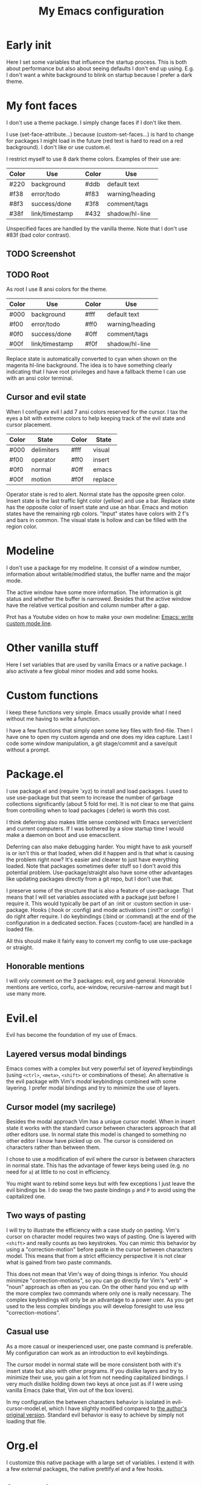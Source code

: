 #+title: My Emacs configuration
#+options: toc:nil

* Early init

Here I set some variables that influence the startup process.
This is both about performance but also about seeing defaults I don't end up using.
E.g. I don't want a white background to blink on startup because I prefer a dark theme.

* My font faces

I don't use a theme package.
I simply change faces if I don't like them.

I use (set-face-attribute...) because (custom-set-faces...) is hard to change for packages I might load in the future (red text is hard to read on a red background).
I don't like or use custom.el.

I restrict myself to use 8 dark theme colors.
Examples of their use are:
| Color | Use            |   | Color | Use             |
|-------+----------------+---+-------+-----------------|
| #220  | background     |   | #ddb  | default text    |
|-------+----------------+---+-------+-----------------|
| #f38  | error/todo     |   | #f83  | warning/heading |
| #8f3  | success/done   |   | #3f8  | comment/tags    |
| #38f  | link/timestamp |   | #432  | shadow/hl-line  |
|-------+----------------+---+-------+-----------------|
Unspecified faces are handled by the vanilla theme.
Note that I don't use #83f (bad color contrast).

** TODO Screenshot
:LOGBOOK:
- State "TODO" from           [2024-10-01 Tue 00:30]
:END:

[[https://github.com/maxfriis/my-emacs-config/blob/3ae045b6d7ab7c7ea1fa06a4e60fc5f21fd4acaf/emacs_screenshot.png]]

** TODO Root
:LOGBOOK:
- State "TODO" from           [2024-10-01 Tue 00:30]
:END:

As root I use 8 ansi colors for the theme.
| Color | Use            |   | Color | Use             |
|-------+----------------+---+-------+-----------------|
| #000  | background     |   | #fff  | default text    |
|-------+----------------+---+-------+-----------------|
| #f00  | error/todo     |   | #ff0  | warning/heading |
| #0f0  | success/done   |   | #0ff  | comment/tags    |
| #00f  | link/timestamp |   | #f0f  | shadow/hl-line  |
|-------+----------------+---+-------+-----------------|
Replace state is automatically converted to cyan when shown on the magenta hl-line background.
The idea is to have something clearly indicating that I have root privileges and have a fallback theme I can use with an ansi color terminal.

** Cursor and evil state

When I configure evil I add 7 ansi colors reserved for the cursor.
I tax the eyes a bit with extreme colors to help keeping track of the evil state and cursor placement.
| Color | State      |   | Color | State   |
|-------+------------+---+-------+---------|
| #000  | delimiters |   | #fff  | visual  |
|-------+------------+---+-------+---------|
| #f00  | operator   |   | #ff0  | insert  |
| #0f0  | normal     |   | #0ff  | emacs   |
| #00f  | motion     |   | #f0f  | replace |
|-------+------------+---+-------+---------|
Operator state is red to alert.
Normal state has the opposite green color.
Insert state is the last traffic light color (yellow) and use a bar.
Replace state has the opposite color of insert state and use an hbar.
Emacs and motion states have the remaining rgb colors.
"Input" states have colors with 2 f's and bars in common.
The visual state is hollow and can be filled with the region color.

* Modeline

I don't use a package for my modeline.
It consist of a window number, information about writable/modified status, the buffer name and the major mode.

The active window have some more information.
The information is git status and whether the buffer is narrowed.
Besides that the active window have the relative vertical position and column number after a gap.

Prot has a Youtube video on how to make your own modeline: [[https://www.youtube.com/watch?v=Qf_DLPIA9Cs][Emacs: write custom mode line]].

* Other vanilla stuff

Here I set variables that are used by vanilla Emacs or a native package.
I also activate a few global minor modes and add some hooks.

* Custom functions

I keep these functions very simple.
Emacs usually provide what I need without me having to write a function.

I have a few functions that simply open some key files with find-file.
Then I have one to open my custom agenda and one does my idea capture.
Last I code some window manipulation, a git stage/commit and a save/quit without a prompt.

* Package.el

I use package.el and (require 'xyz) to install and load packages.
I used to use use-package but that seem to increase the number of garbage collections significantly (about 5 fold for me).
It is not clear to me that gains from controlling when to load packages (:defer) is worth this cost.

I think deferring also makes little sense combined with Emacs server/client and current computers.
If I was bothered by a slow startup time I would make a daemon on boot and use emacsclient.

Deferring can also make debugging harder.
You might have to ask yourself is or isn't this or that loaded, when did it happen and is that what is causing the problem right now?
It's easier and cleaner to just have everything loaded.
Note that packages sometimes defer stuff so I don't avoid this potential problem.
Use-package/straight also have some other advantages like updating packages directly from a git repo, but I don't use that.

I preserve some of the structure that is also a feature of use-package.
That means that I will set variables associated with a package just before I require it.
This would typically be part of an :init or :custom section in use-package.
Hooks (:hook or :config) and mode activations (:init?! or :config) I do right after require.
I do keybindings (:bind or :command) at the end of the configuration in a dedicated section.
Faces (:custom-face) are handled in a loaded file.

All this should make it fairly easy to convert my config to use use-package or straight.

** Honorable mentions

I will only comment on the 3 packages: evil, org and general.
Honorable mentions are vertico, corfu, ace-window, recursive-narrow and magit but I use many more.

* Evil.el

Evil has become the foundation of my use of Emacs.

** Layered versus modal bindings

Emacs comes with a complex but very powerful set of /layered/ keybindings (using =<ctrl>=, =<meta>=, =<shift>= or combinations of these).
An alternative is the evil package with Vim's /modal/ keybindings combined with some layering.
I prefer modal bindings and try to minimize the use of layers.

** Cursor model (my sacrilege)

Besides the modal approach Vim has a unique cursor model.
When in insert state it works with the standard cursor between characters approach that all other editors use.
In normal state this model is changed to something no other editor I know have picked up on.
The cursor is considered on characters rather than between them.

I chose to use a modification of evil where the cursor is between characters in normal state.
This has the advantage of fewer keys being used (e.g. no need for =a=) at little to no cost in efficiency.

You might want to rebind some keys but with few exceptions I just leave the evil bindings be.
I do swap the two paste bindings =p= and =P= to avoid using the capitalized one.

** Two ways of pasting

I will try to illustrate the efficiency with a case study on pasting.
Vim's cursor on character model requires two ways of pasting.
One is layered with =<shift>= and really counts as two keystrokes.
You can mimic this behavior by using a "correction-motion" before paste in the cursor between characters model.
This means that from a strict efficiency perspective it is not clear what is gained from two paste commands.

This does not mean that Vim's way of doing things is inferior.
You should minimize "correction-motions", so you can go directly for Vim's "verb" -> "noun" approach as often as you can.
On the other hand you end up with the more complex two commands where only one is really necessary.
The complex keybindings will only be an advantage to a power user.
As you get used to the less complex bindings you will develop foresight to use less "correction-motions".

** Casual use

As a more casual or inexperienced user, one paste command is preferable.
My configuration can work as an introduction to evil keybindings.

The cursor model in normal state will be more consistent both with it's insert state but also with other programs.
If you dislike layers and try to minimize their use, you gain a lot from not needing capitalized bindings.
I very much dislike holding down two keys at once just as if I were using vanilla Emacs (take that, Vim out of the box lovers).

In my configuration the between characters behavior is isolated in evil-cursor-model.el, which I have slightly modified compared to [[https://www.dr-qubit.org/Evil_cursor_model.html][the author's original version]].
Standard evil behavior is easy to achieve by simply not loading that file.

* Org.el

I customize this native package with a large set of variables.
I extend it with a few external packages, the native prettify.el and a few hooks.

** Org-agenda

I restrict myself to the 4 todo-states NEXT, TODO, HOLD and DONE.

NEXT is an unblocked task that can be done in less than 5 mins.
HOLD is an inactive state that can be translated to "pending third party action".
The default states are self explanatory.
I don't have a canceled state because I just archive those items in an active state.

Besides the states I use refile and an unrestricted number of categories for todo items.
When I have a project I introduce a new category with a capture.

I configure my custom agenda to have 4 sections:

1. I have a potentially empty section without a headline where I display my NEXT items.
   When I capture ideas they will go in my inbox as a NEXT item.
   NEXT items are unblocked tasks that take less than 5 minutes.
   Organizing an item into my agenda is such a task.
2. After this I display this week's agenda with active todo-state items that have an active timestamp.
   Items from the first section can potentially be repeated here if they are timestamped.
3. Not all TODO items have or even should have a timestamp.
   I display items with a cookie at the top and these will typically be projects containing subtasks.
   At the bottom I display items on HOLD which I also like to keep an eye on.
4. The final section like the first is usually empty.
   This is where I can append what the agenda menu offers including a few custom options.
The main two capture templates is a simple idea capture and an item with a category that I can refile to.
That is all I need for my agenda.

* General.el

As with my theme and modeline I could and perhaps should do my leader key keybindings with "-maps", but I'm not there yet.
Prot has a nice Youtube video about it: [[https://www.youtube.com/watch?v=gojOZ3k1mmk][Emacs: define prefix/leader key]].

For now I use general.el to handle my leader keybindings.
Inspired by Spacemacs I use =<SPC>= as my leader key and part of the structure in my leader keybindings are also inspired by this project.

* Keybindings

I like to have my keybindings in a section rather than distributed out among my packages.
I find it more useful to spot collisions by gathering these bindings in one place.
Use-package might be able to defer stuff based on :bind but I don't use use-package.

A few evil bindings specific to the change in cursor model are rebound inside evil-cursor-model.el.

* Youtube videos

I have made a few Youtube videos on this configuration:

#+begin_center
[[https://www.youtube.com/watch?v=Ey0sRfGyERg][I Install my Emacs configuration]]
#+end_center

#+begin_center
[[https://www.youtube.com/watch?v=L9aGgAt6Hd8][A tour of my Emacs init files]]
#+end_center

#+begin_center
[[https://www.youtube.com/watch?v=5ziOMpT4EwE][My Emacs org-agenda and capture setup]]
#+end_center

* Clone

If you have an /empty/ or deleted ~/.emacs.d directory and have git installed you can clone this configuration with:
#+begin_src bash
  git clone https://github.com/maxfriis/my-emacs-config ~/.emacs.d
#+end_src
After that you simply start emacs and it should install all the packages, load them and create a minimal directory structure for org-agenda.
The only thing left is to install nerd fonts (nerd-icons-install-fonts) and restart.
